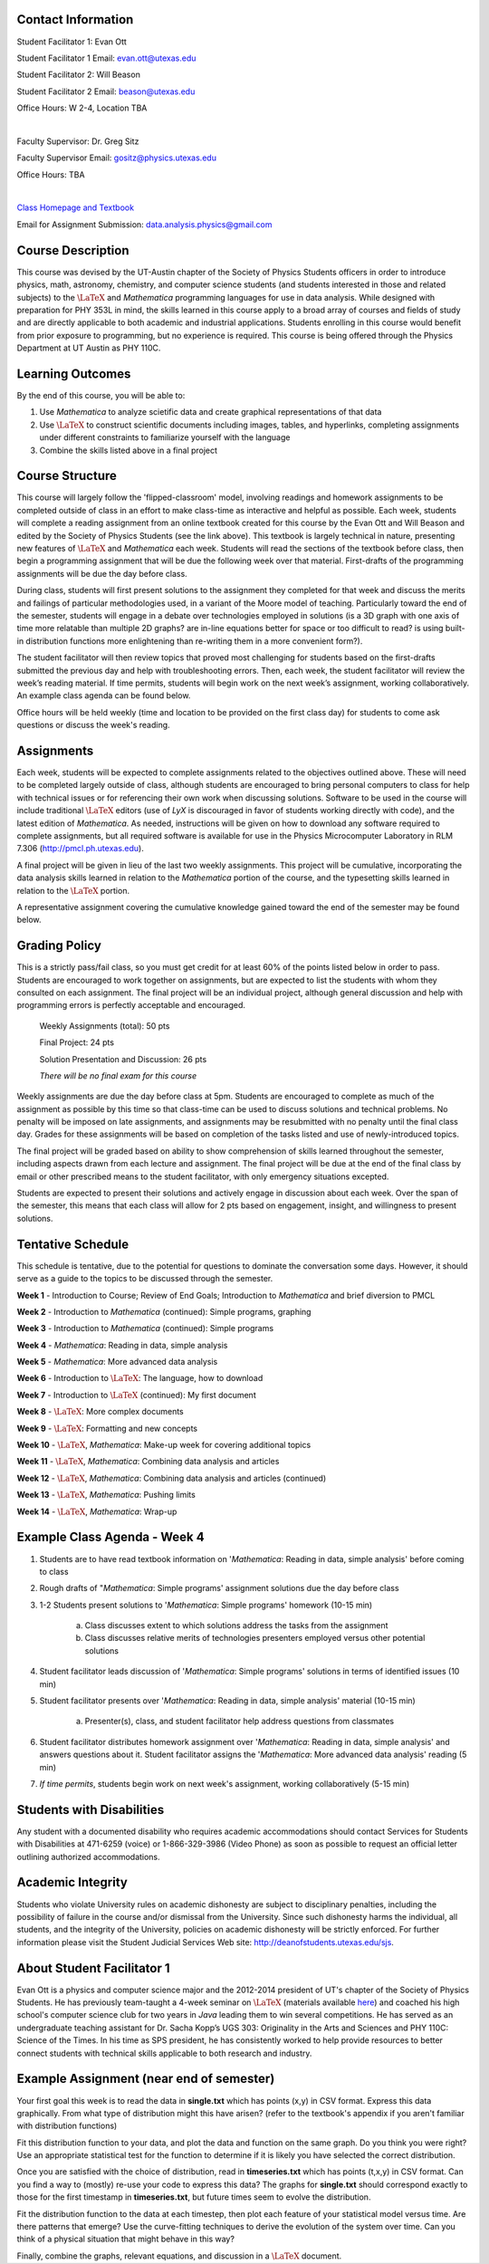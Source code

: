 .. raw:: html

   <h1>Course Syllabus Spring '13</h1>

Contact Information
-------------------
Student Facilitator 1: Evan Ott

Student Facilitator 1 Email: `evan.ott@utexas.edu <mailto:evan.ott@utexas.edu>`__

Student Facilitator 2: Will Beason

Student Facilitator 2 Email: `beason@utexas.edu <mailto:beason@utexas.edu>`__

Office Hours: W 2-4, Location TBA

|

Faculty Supervisor: Dr. Greg Sitz

Faculty Supervisor Email: `gositz@physics.utexas.edu <mailto:gositz@physics.utexas.edu>`__

Office Hours: TBA

|

`Class Homepage and Textbook <http://www.cs.utexas.edu/~evanott/PHY110C_Textbook/static/data_analysis/index.html>`__

Email for Assignment Submission: `data.analysis.physics@gmail.com <mailto:data.analysis.physics@gmail.com>`__

Course Description
------------------
This course was devised by the UT-Austin chapter of the Society of Physics Students officers in order to introduce
physics, math, astronomy, chemistry, and computer science students (and students interested in those and related
subjects) to the :math:`\LaTeX` and *Mathematica* programming languages for use in data analysis. While designed with
preparation for PHY 353L in mind, the skills learned in this course apply to a broad array of courses and 
fields of study and are directly applicable to both academic and industrial applications. Students enrolling
in this course would benefit from prior exposure to programming, but no experience is required. This course
is being offered through the Physics Department at UT Austin as PHY 110C.

Learning Outcomes
-----------------
By the end of this course, you will be able to:

1. Use *Mathematica* to analyze scietific data and create graphical representations of that data

2. Use :math:`\LaTeX` to construct scientific documents including images, tables, and hyperlinks,
   completing assignments under different constraints to familiarize yourself with the language

3. Combine the skills listed above in a final project

Course Structure
----------------
This course will largely follow the 'flipped-classroom' model, involving readings and homework
assignments to be completed outside of class in an effort to make class-time as interactive and
helpful as possible. Each week, students will complete a reading assignment from an online
textbook created for this course by the Evan Ott and Will Beason and edited by the Society of Physics
Students (see the link above). This textbook is largely
technical in nature, presenting new features of :math:`\LaTeX` and *Mathematica* each week. Students will
read the sections of the textbook before class, then begin a programming assignment that will be
due the following week over that material. First-drafts of the programming assignments will be
due the day before class.

During class, students will first present solutions to the assignment they completed for that week
and discuss the merits and failings of particular methodologies used, in a variant of the Moore
model of teaching. Particularly toward the end of the semester, students will engage in a debate over
technologies employed in solutions (is a 3D graph with one axis of time more relatable than multiple 2D
graphs? are in-line equations better for space or too difficult to read? is using built-in
distribution functions more enlightening than re-writing them in a more convenient form?).

The student facilitator will then review topics that proved most challenging for students based on
the first-drafts submitted the previous day and help with troubleshooting errors. Then, each week,
the student facilitator will review the week’s reading material. If time permits, students will
begin work on the next week’s assignment, working collaboratively. An example class agenda can
be found below.

Office hours will be held weekly (time and location to be provided on the first class day) for
students to come ask questions or discuss the week's reading.

Assignments
-----------
Each week, students will be expected to complete assignments related to the objectives outlined
above. These will need to be completed largely outside of class, although students are encouraged
to bring personal computers to class for help with technical issues or for referencing their own
work when discussing solutions. Software to be used in the course will include traditional :math:`\LaTeX`
editors (use of *LyX* is discouraged in favor of students working directly with code), and the
latest edition of *Mathematica*. As needed, instructions will be given on how to download any
software required to complete assignments, but all required software is available for use in
the Physics Microcomputer Laboratory in RLM 7.306 (`http://pmcl.ph.utexas.edu <http://pmcl.ph.utexas.edu/>`_).

A final project will be given in lieu of the last two weekly assignments. This project will be
cumulative, incorporating the data analysis skills learned in relation to the *Mathematica* portion
of the course, and the typesetting skills learned in relation to the :math:`\LaTeX` portion.

A representative assignment covering the cumulative knowledge gained toward the end of the
semester may be found below.

Grading Policy
--------------
This is a strictly pass/fail class, so you must get credit for at least 60% of the points
listed below in order to pass. Students are encouraged to work together on assignments,
but are expected to list the students with whom they consulted on each assignment.
The final project will be an individual project, although general discussion
and help with programming errors is perfectly acceptable and encouraged.

	Weekly Assignments (total): 50 pts

	Final Project: 24 pts

	Solution Presentation and Discussion: 26 pts

	*There will be no final exam for this course*

Weekly assignments are due the day before class at 5pm. Students are encouraged to complete as much of
the assignment as possible by this time so that class-time can be used to discuss solutions and
technical problems. No penalty will be imposed on late assignments, and assignments may be
resubmitted with no penalty until the final class day. Grades for these assignments will be
based on completion of the tasks listed and use of newly-introduced topics.

The final project will be graded based on ability to show comprehension of skills learned
throughout the semester, including aspects drawn from each lecture and assignment. The final
project will be due at the end of the final class by email or other prescribed means to the
student facilitator, with only emergency situations excepted.

Students are expected to present their solutions and actively engage in discussion about each
week. Over the span of the semester, this means that each class will allow for 2 pts based on
engagement, insight, and willingness to present solutions.

Tentative Schedule
------------------
This schedule is tentative, due to the potential for questions to dominate the conversation some days. However,
it should serve as a guide to the topics to be discussed through the semester.

**Week 1**  - Introduction to Course; Review of End Goals; Introduction to *Mathematica* and brief diversion to PMCL

**Week 2** - Introduction to *Mathematica* (continued): Simple programs, graphing

**Week 3** - Introduction to *Mathematica* (continued): Simple programs

**Week 4** - *Mathematica*: Reading in data, simple analysis

**Week 5** - *Mathematica*: More advanced data analysis

**Week 6** - Introduction to :math:`\LaTeX`: The language, how to download

**Week 7** - Introduction to :math:`\LaTeX` (continued): My first document

**Week 8** - :math:`\LaTeX`: More complex documents

**Week 9** - :math:`\LaTeX`: Formatting and new concepts

**Week 10** - :math:`\LaTeX`, *Mathematica*: Make-up week for covering additional topics

**Week 11** - :math:`\LaTeX`, *Mathematica*: Combining data analysis and articles

**Week 12** - :math:`\LaTeX`, *Mathematica*: Combining data analysis and articles (continued)

**Week 13** - :math:`\LaTeX`, *Mathematica*: Pushing limits

**Week 14** - :math:`\LaTeX`, *Mathematica*: Wrap-up

Example Class Agenda - Week 4
-----------------------------

1. Students are to have read textbook information on '*Mathematica*:
   Reading in data, simple analysis' before coming to class
2. Rough drafts of "*Mathematica*: Simple programs' assignment solutions due the day before class
3. 1-2 Students present solutions to '*Mathematica*: Simple programs'
   homework (10-15 min)
	a. Class discusses extent to which solutions address the tasks
	   from the assignment
	b. Class discusses relative merits of technologies presenters 
	   employed versus other potential solutions
4. Student facilitator leads discussion of '*Mathematica*: Simple programs'
   solutions in terms of identified issues (10 min)
5. Student facilitator presents over '*Mathematica*: Reading in data,
   simple analysis' material (10-15 min)
	a. Presenter(s), class, and student facilitator help address
	   questions from classmates
6. Student facilitator distributes homework assignment over '*Mathematica*:
   Reading in data, simple analysis' and answers questions about it. 
   Student facilitator assigns the '*Mathematica*: More advanced data analysis' reading (5 min)
7. *If time permits*, students begin work on next week's assignment, 
   working collaboratively (5-15 min)

Students with Disabilities
--------------------------
Any student with a documented disability who requires academic accommodations should contact
Services for Students with Disabilities at 471-6259 (voice) or 1-866-329-3986 (Video Phone)
as soon as possible to request an official letter outlining authorized accommodations.

Academic Integrity
------------------
Students who violate University rules on academic dishonesty are subject to disciplinary
penalties, including the possibility of failure in the course and/or dismissal from the
University. Since such dishonesty harms the individual, all students, and the integrity of
the University, policies on academic dishonesty will be strictly enforced. For further
information please visit the Student Judicial Services Web site: 
`http://deanofstudents.utexas.edu/sjs <http://deanofstudents.utexas.edu/sjs>`_.

About Student Facilitator 1
---------------------------
Evan Ott is a physics and computer science major and the 2012-2014 president of UT's chapter
of the Society of Physics Students. He has previously team-taught a 4-week seminar on
:math:`\LaTeX` (materials available `here <http://www.ph.utexas.edu/~sps/pages/resources.html?modalID=LaTeXModal>`_)
and coached his high school's computer science club for two years
in *Java* leading them to win several competitions. He has served as an undergraduate teaching
assistant for Dr. Sacha Kopp’s UGS 303: Originality in the Arts and Sciences and PHY 110C:
Science of the Times. In his time as SPS president, he has consistently worked to help
provide resources to better connect students with technical skills applicable to both
research and industry.

Example Assignment (near end of semester)
-----------------------------------------
Your first goal this week is to read the data in **single.txt** which has points (x,y) in CSV
format. Express this data graphically. From what type of distribution might this have arisen?
(refer to the textbook's appendix if you aren't familiar with distribution functions)

Fit this distribution function to your data, and plot the data and function on the same graph.
Do you think you were right? Use an appropriate statistical test for the function to determine
if it is likely you have selected the correct distribution.

Once you are satisfied with the choice of distribution, read in **timeseries.txt** which has
points (t,x,y) in CSV format. Can you find a way to (mostly) re-use your code to express this
data? The graphs for **single.txt** should correspond exactly to those for the first timestamp
in **timeseries.txt**, but future times seem to evolve the distribution.

Fit the distribution function to the data at each timestep, then plot each feature of your
statistical model versus time. Are there patterns that emerge? Use the curve-fitting
techniques to derive the evolution of the system over time. Can you think of a physical
situation that might behave in this way?

Finally, combine the graphs, relevant equations, and discussion in a :math:`\LaTeX` document.
